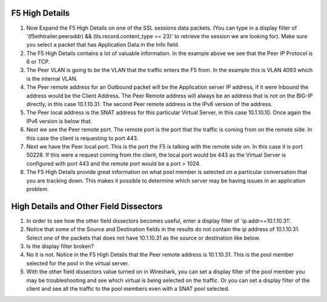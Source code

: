 F5 High Details
~~~~~~~~~~~~~~~

#. Now Expand the F5 High Details on one of the SSL sessions data packets.  (You can type in a display filter of '(f5ethtrailer.peeraddr) && (tls.record.content_type == 23)' to retrieve the session we are looking for). Make sure you select a packet that has Application Data in the Info field.

#. The F5 High Details contains a lot of valuable information.  In the example above we see that the Peer IP Protocol is 6 or TCP.

#. The Peer VLAN is going to be the VLAN that the traffic enters the F5 from.  In the example this is VLAN 4093 which is the internal VLAN.

#. The Peer remote address for an Outbound packet will be the Application server IP address, if it were Inbound the address would be the Client Address.  The Peer Remote address will always be an address that is not on the BIG-IP directly, in this case 10.1.10.31. The second Peer remote address is the IPv6 version of the address.

#. The Peer local address is the SNAT address for this particular Virtual Server, in this case 10.1.10.10.  Once again the IPv6 version is below that.

#. Next we see the Peer remote port.  The remote port is the port that the traffic is coming from on the remote side.  In this case the client is requesting to port 443.

#. Next we have the Peer local port.  This is the port the F5 is talking with the remote side on.  In this case it is port 50228.  If this were a request coming from the client, the local port would be 443 as the Virtual Server is configured with port 443 and the remote port would be a port > 1024.

#. The F5 High Details provide great information on what pool member is selected on a particular conversation that you are tracking down.  This makes it possible to determine which server may be having issues in an application problem.

High Details and Other Field Dissectors
~~~~~~~~~~~~~~~~~~~~~~~~~~~~~~~~~~~~~~~

#. In order to see how the other field dissectors becomes useful, enter a display filter of 'ip.addr==10.1.10.31'.

#. Notice that some of the Source and Destination fields in the results do not contain the ip address of 10.1.10.31.  Select one of the packets that does not have 10.1.10.31 as the source or destination like below.

#. Is the display filter broken?

#. No it is not.  Notice in the F5 High Details that the Peer remote address is 10.1.10.31.  This is the pool member selected for the pool in the virtual server.

#. With the other field dissectors value turned on in Wireshark, you can set a display filter of the pool member you may be troubleshooting and see which virtual is being selected on the traffic.  Or you can set a display filter of the client and see all the traffic to the pool members even with a SNAT pool selected.
